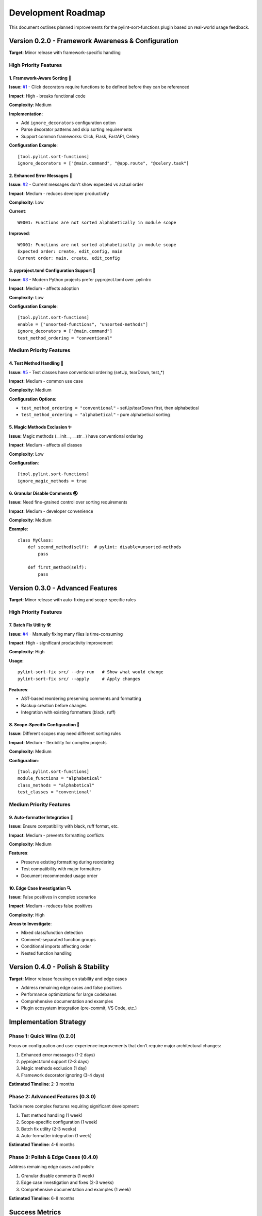 Development Roadmap
===================

This document outlines planned improvements for the pylint-sort-functions plugin based on real-world usage feedback.

Version 0.2.0 - Framework Awareness & Configuration
---------------------------------------------------

**Target**: Minor release with framework-specific handling

High Priority Features
~~~~~~~~~~~~~~~~~~~~~~

1. Framework-Aware Sorting 🎯
^^^^^^^^^^^^^^^^^^^^^^^^^^^^^

**Issue**: `#1 <https://github.com/hakonhagland/pylint-sort-functions/issues/1>`_ - Click decorators require functions to be defined before they can be referenced

**Impact**: High - breaks functional code

**Complexity**: Medium

**Implementation**:

- Add ``ignore_decorators`` configuration option
- Parse decorator patterns and skip sorting requirements
- Support common frameworks: Click, Flask, FastAPI, Celery

**Configuration Example**::

    [tool.pylint.sort-functions]
    ignore_decorators = ["@main.command", "@app.route", "@celery.task"]

2. Enhanced Error Messages 📝
^^^^^^^^^^^^^^^^^^^^^^^^^^^^^^

**Issue**: `#2 <https://github.com/hakonhagland/pylint-sort-functions/issues/2>`_ - Current messages don't show expected vs actual order

**Impact**: Medium - reduces developer productivity

**Complexity**: Low

**Current**::

    W9001: Functions are not sorted alphabetically in module scope

**Improved**::

    W9001: Functions are not sorted alphabetically in module scope
    Expected order: create, edit_config, main
    Current order: main, create, edit_config

3. pyproject.toml Configuration Support 🔧
^^^^^^^^^^^^^^^^^^^^^^^^^^^^^^^^^^^^^^^^^^^

**Issue**: `#3 <https://github.com/hakonhagland/pylint-sort-functions/issues/3>`_ - Modern Python projects prefer pyproject.toml over .pylintrc

**Impact**: Medium - affects adoption

**Complexity**: Low

**Configuration Example**::

    [tool.pylint.sort-functions]
    enable = ["unsorted-functions", "unsorted-methods"]
    ignore_decorators = ["@main.command"]
    test_method_ordering = "conventional"

Medium Priority Features
~~~~~~~~~~~~~~~~~~~~~~~~

4. Test Method Handling 🧪
^^^^^^^^^^^^^^^^^^^^^^^^^^^

**Issue**: `#5 <https://github.com/hakonhagland/pylint-sort-functions/issues/5>`_ - Test classes have conventional ordering (setUp, tearDown, test_*)

**Impact**: Medium - common use case

**Complexity**: Medium

**Configuration Options**:

- ``test_method_ordering = "conventional"`` - setUp/tearDown first, then alphabetical
- ``test_method_ordering = "alphabetical"`` - pure alphabetical sorting

5. Magic Methods Exclusion ✨
^^^^^^^^^^^^^^^^^^^^^^^^^^^^^^

**Issue**: Magic methods (__init__, __str__) have conventional ordering

**Impact**: Medium - affects all classes

**Complexity**: Low

**Configuration**::

    [tool.pylint.sort-functions]
    ignore_magic_methods = true

6. Granular Disable Comments 🔇
^^^^^^^^^^^^^^^^^^^^^^^^^^^^^^^^

**Issue**: Need fine-grained control over sorting requirements

**Impact**: Medium - developer convenience

**Complexity**: Medium

**Example**::

    class MyClass:
        def second_method(self):  # pylint: disable=unsorted-methods
            pass

        def first_method(self):
            pass

Version 0.3.0 - Advanced Features
---------------------------------

**Target**: Minor release with auto-fixing and scope-specific rules

High Priority Features
~~~~~~~~~~~~~~~~~~~~~~

7. Batch Fix Utility 🛠️
^^^^^^^^^^^^^^^^^^^^^^^^^

**Issue**: `#4 <https://github.com/hakonhagland/pylint-sort-functions/issues/4>`_ - Manually fixing many files is time-consuming

**Impact**: High - significant productivity improvement

**Complexity**: High

**Usage**::

    pylint-sort-fix src/ --dry-run   # Show what would change
    pylint-sort-fix src/ --apply     # Apply changes

**Features**:

- AST-based reordering preserving comments and formatting
- Backup creation before changes
- Integration with existing formatters (black, ruff)

8. Scope-Specific Configuration 🎯
^^^^^^^^^^^^^^^^^^^^^^^^^^^^^^^^^^^

**Issue**: Different scopes may need different sorting rules

**Impact**: Medium - flexibility for complex projects

**Complexity**: Medium

**Configuration**::

    [tool.pylint.sort-functions]
    module_functions = "alphabetical"
    class_methods = "alphabetical"
    test_classes = "conventional"

Medium Priority Features
~~~~~~~~~~~~~~~~~~~~~~~~

9. Auto-formatter Integration 📐
^^^^^^^^^^^^^^^^^^^^^^^^^^^^^^^^^

**Issue**: Ensure compatibility with black, ruff format, etc.

**Impact**: Medium - prevents formatting conflicts

**Complexity**: Medium

**Features**:

- Preserve existing formatting during reordering
- Test compatibility with major formatters
- Document recommended usage order

10. Edge Case Investigation 🔍
^^^^^^^^^^^^^^^^^^^^^^^^^^^^^^^

**Issue**: False positives in complex scenarios

**Impact**: Medium - reduces false positives

**Complexity**: High

**Areas to Investigate**:

- Mixed class/function detection
- Comment-separated function groups
- Conditional imports affecting order
- Nested function handling

Version 0.4.0 - Polish & Stability
----------------------------------

**Target**: Minor release focusing on stability and edge cases

- Address remaining edge cases and false positives
- Performance optimizations for large codebases
- Comprehensive documentation and examples
- Plugin ecosystem integration (pre-commit, VS Code, etc.)

Implementation Strategy
-----------------------

Phase 1: Quick Wins (0.2.0)
~~~~~~~~~~~~~~~~~~~~~~~~~~~~

Focus on configuration and user experience improvements that don't require major architectural changes:

1. Enhanced error messages (1-2 days)
2. pyproject.toml support (2-3 days)
3. Magic methods exclusion (1 day)
4. Framework decorator ignoring (3-4 days)

**Estimated Timeline**: 2-3 months

Phase 2: Advanced Features (0.3.0)
~~~~~~~~~~~~~~~~~~~~~~~~~~~~~~~~~~~

Tackle more complex features requiring significant development:

1. Test method handling (1 week)
2. Scope-specific configuration (1 week)
3. Batch fix utility (2-3 weeks)
4. Auto-formatter integration (1 week)

**Estimated Timeline**: 4-6 months

Phase 3: Polish & Edge Cases (0.4.0)
~~~~~~~~~~~~~~~~~~~~~~~~~~~~~~~~~~~~~

Address remaining edge cases and polish:

1. Granular disable comments (1 week)
2. Edge case investigation and fixes (2-3 weeks)
3. Comprehensive documentation and examples (1 week)

**Estimated Timeline**: 6-8 months

Success Metrics
---------------

- **Adoption**: Reduce false positives by >80%
- **Usability**: Enable auto-fixing for >90% of violations
- **Framework Support**: Support top 5 Python web frameworks
- **Developer Experience**: Reduce manual fixing time by >70%

Contributing
------------

Each improvement should include:

- ☐ Implementation with tests
- ☐ Documentation updates
- ☐ Configuration examples
- ☐ Migration guide (if breaking changes)
- ☐ Performance impact assessment

Getting Involved
----------------

- **Report Issues**: Share your use cases and edge cases on `GitHub <https://github.com/hakonhagland/pylint-sort-functions/issues>`_
- **Feature Requests**: Describe your specific needs and constraints
- **Code Contributions**: Pick up any issue labeled "good first issue"
- **Testing**: Try pre-release versions on your projects

.. note::
   This roadmap is based on real-world usage feedback and will be updated as priorities evolve.
   Timeline estimates are approximate and depend on contributor availability.
